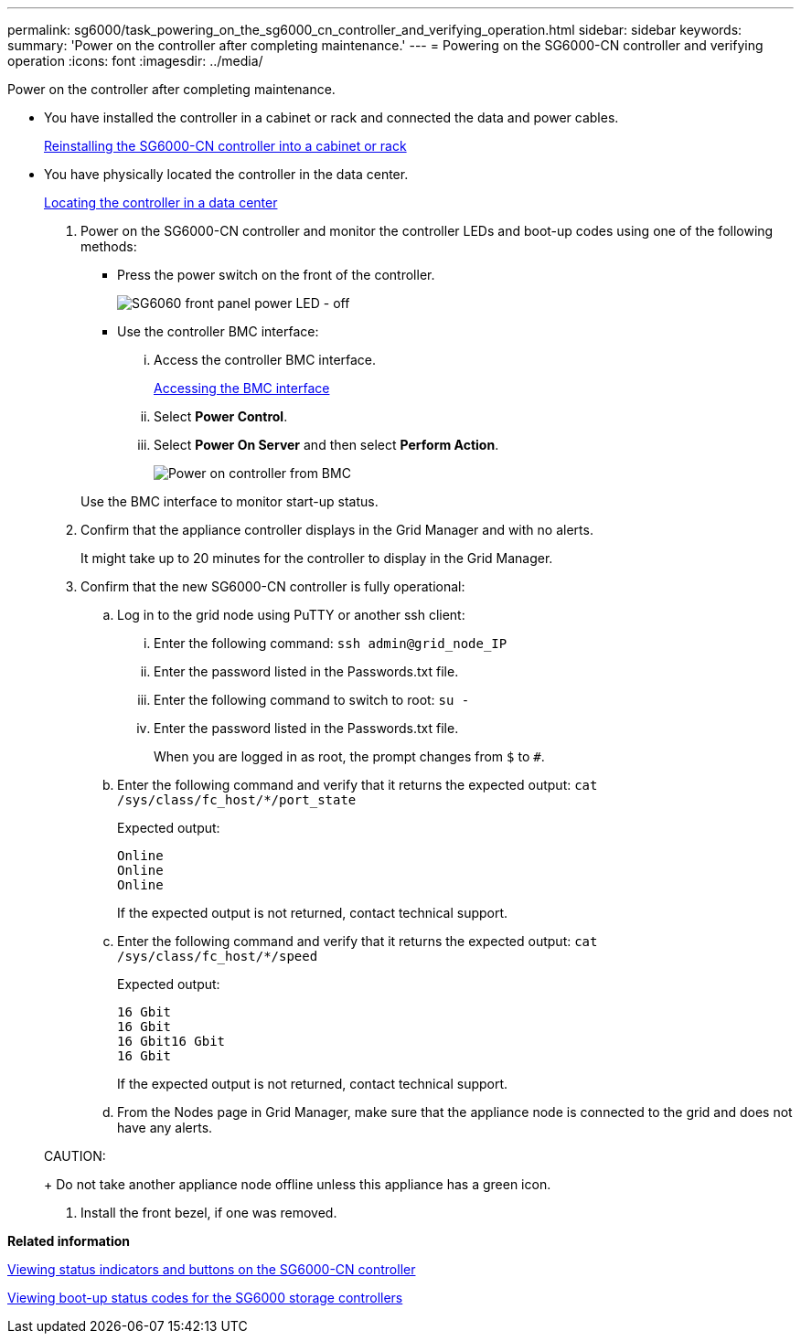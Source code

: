 ---
permalink: sg6000/task_powering_on_the_sg6000_cn_controller_and_verifying_operation.html
sidebar: sidebar
keywords: 
summary: 'Power on the controller after completing maintenance.'
---
= Powering on the SG6000-CN controller and verifying operation
:icons: font
:imagesdir: ../media/

[.lead]
Power on the controller after completing maintenance.

* You have installed the controller in a cabinet or rack and connected the data and power cables.
+
xref:task_reinstalling_the_sg6000_cn_controller_into_a_cabinet_or_rack.adoc[Reinstalling the SG6000-CN controller into a cabinet or rack]

* You have physically located the controller in the data center.
+
xref:task_locating_the_controller_in_a_data_center.adoc[Locating the controller in a data center]

. Power on the SG6000-CN controller and monitor the controller LEDs and boot-up codes using one of the following methods:
 ** Press the power switch on the front of the controller.
+
image::../media/sg6060_front_panel_power_led_off.jpg[SG6060 front panel power LED - off]

 ** Use the controller BMC interface:
  ... Access the controller BMC interface.
+
xref:task_accessing_the_bmc_interface_sg6000.adoc[Accessing the BMC interface]

  ... Select *Power Control*.
  ... Select *Power On Server* and then select *Perform Action*.
+
image::../media/sg6060_power_on_from_bmc.png[Power on controller from BMC]

+
Use the BMC interface to monitor start-up status.
. Confirm that the appliance controller displays in the Grid Manager and with no alerts.
+
It might take up to 20 minutes for the controller to display in the Grid Manager.

. Confirm that the new SG6000-CN controller is fully operational:
 .. Log in to the grid node using PuTTY or another ssh client:
  ... Enter the following command: `ssh admin@grid_node_IP`
  ... Enter the password listed in the Passwords.txt file.
  ... Enter the following command to switch to root: `su -`
  ... Enter the password listed in the Passwords.txt file.
+
When you are logged in as root, the prompt changes from `$` to `#`.
 .. Enter the following command and verify that it returns the expected output: `cat /sys/class/fc_host/*/port_state`
+
Expected output:
+
----
Online
Online
Online
----
+
If the expected output is not returned, contact technical support.

 .. Enter the following command and verify that it returns the expected output: `cat /sys/class/fc_host/*/speed`
+
Expected output:
+
----
16 Gbit
16 Gbit
16 Gbit16 Gbit
16 Gbit
----
+
If the expected output is not returned, contact technical support.

 .. From the Nodes page in Grid Manager, make sure that the appliance node is connected to the grid and does not have any alerts.

+
CAUTION:
+
Do not take another appliance node offline unless this appliance has a green icon.
. Install the front bezel, if one was removed.

*Related information*

xref:reference_viewing_status_indicators_and_buttons_on_the_sg6000_cn_controller.adoc[Viewing status indicators and buttons on the SG6000-CN controller]

xref:task_viewing_boot_up_status_codes_for_the_sg6000_storage_controllers.adoc[Viewing boot-up status codes for the SG6000 storage controllers]
